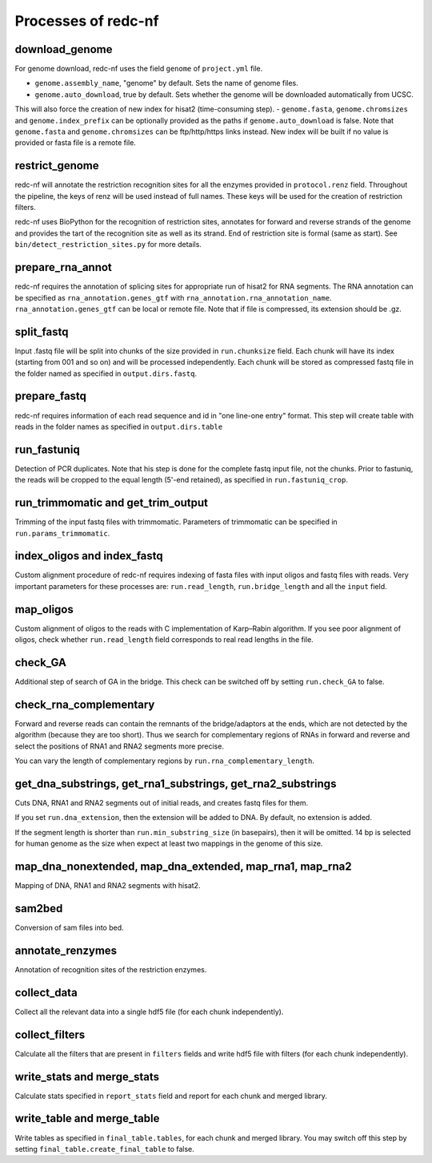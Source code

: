 Processes of redc-nf
====================

download_genome
---------------
For genome download, redc-nf uses the field ``genome`` of ``project.yml`` file.

- ``genome.assembly_name``, "genome" by default. Sets the name of genome files.
- ``genome.auto_download``, true by default. Sets whether the genome will be downloaded automatically from UCSC.
This will also force the creation of new index for hisat2 (time-consuming step).
- ``genome.fasta``, ``genome.chromsizes`` and ``genome.index_prefix`` can be optionally provided as the paths if ``genome.auto_download`` is false.
Note that ``genome.fasta`` and ``genome.chromsizes`` can be ftp/http/https links instead.
New index will be built if no value is provided or fasta file is a remote file.

restrict_genome
---------------
redc-nf will annotate the restriction recognition sites for all the enzymes provided in ``protocol.renz`` field.
Throughout the pipeline, the keys of renz will be used instead of full names. These keys will be used for the creation of restriction filters.

redc-nf uses BioPython for the recognition of restriction sites, annotates for forward and reverse strands of the genome and
provides the tart of the recognition site as well as its strand. End of restriction site is formal (same as start).
See ``bin/detect_restriction_sites.py`` for more details.

prepare_rna_annot
-----------------
redc-nf requires the annotation of splicing sites for appropriate run of hisat2 for RNA segments.
The RNA annotation can be specified as ``rna_annotation.genes_gtf`` with ``rna_annotation.rna_annotation_name``.
``rna_annotation.genes_gtf`` can be local or remote file.
Note that if file is compressed, its extension should be .gz.

split_fastq
-----------
Input .fastq file will be split into chunks of the size provided in ``run.chunksize`` field.
Each chunk will have its index (starting from 001 and so on) and will be processed independently.
Each chunk will be stored as compressed fastq file in the folder named as specified in ``output.dirs.fastq``.

prepare_fastq
-------------
redc-nf requires information of each read sequence and id in "one line-one entry" format. This step will create table with reads
in the folder names as specified in ``output.dirs.table``

run_fastuniq
------------
Detection of PCR duplicates. Note that his step is done for the complete fastq input file, not the chunks.
Prior to fastuniq, the reads will be cropped to the equal length (5'-end retained), as specified in ``run.fastuniq_crop``.

run_trimmomatic and get_trim_output
-----------------------------------
Trimming of the input fastq files with trimmomatic. Parameters of trimmomatic can be specified in ``run.params_trimmomatic``.

index_oligos and index_fastq
------------
Custom alignment procedure of redc-nf requires indexing of fasta files with input oligos and fastq files with reads.
Very important parameters for these processes are: ``run.read_length``, ``run.bridge_length`` and all the ``input`` field.

map_oligos
----------
Custom alignment of oligos to the reads with C implementation of Karp–Rabin algorithm.
If you see poor alignment of oligos, check whether ``run.read_length`` field corresponds to real read lengths in the file.

check_GA
--------
Additional step of search of GA in the bridge. This check can be switched off by setting ``run.check_GA`` to false.

check_rna_complementary
----------------------
Forward and reverse reads can contain the remnants of the bridge/adaptors at the ends, which are not detected by the algorithm
(because they are too short). Thus we search for complementary regions of RNAs in forward and reverse and
select the positions of RNA1 and RNA2 segments more precise.

You can vary the length of complementary regions by ``run.rna_complementary_length``.


get_dna_substrings, get_rna1_substrings, get_rna2_substrings
------------------------------------------------------------
Cuts DNA, RNA1 and RNA2 segments out of initial reads, and creates fastq files for them.

If you set ``run.dna_extension``, then the extension will be added to DNA. By default, no extension is added.

If the segment length is shorter than ``run.min_substring_size`` (in basepairs), then it will be omitted.
14 bp is selected for human genome as the size when expect at least two mappings in the genome of this size.

map_dna_nonextended, map_dna_extended, map_rna1, map_rna2
---------------------------------------------------------
Mapping of DNA, RNA1 and RNA2 segments with hisat2.

sam2bed
-------
Conversion of sam files into bed.

annotate_renzymes
----------------
Annotation of recognition sites of the restriction enzymes.

collect_data
------------
Collect all the relevant data into a single hdf5 file (for each chunk independently).

collect_filters
---------------
Calculate all the filters that are present in ``filters`` fields
and write hdf5 file with filters (for each chunk independently).

write_stats and merge_stats
-----------
Calculate stats specified in ``report_stats`` field and report for each chunk and merged library.

write_table and merge_table
-----------
Write tables as specified in ``final_table.tables``, for each chunk and merged library.
You may switch off this step by setting ``final_table.create_final_table`` to false.
